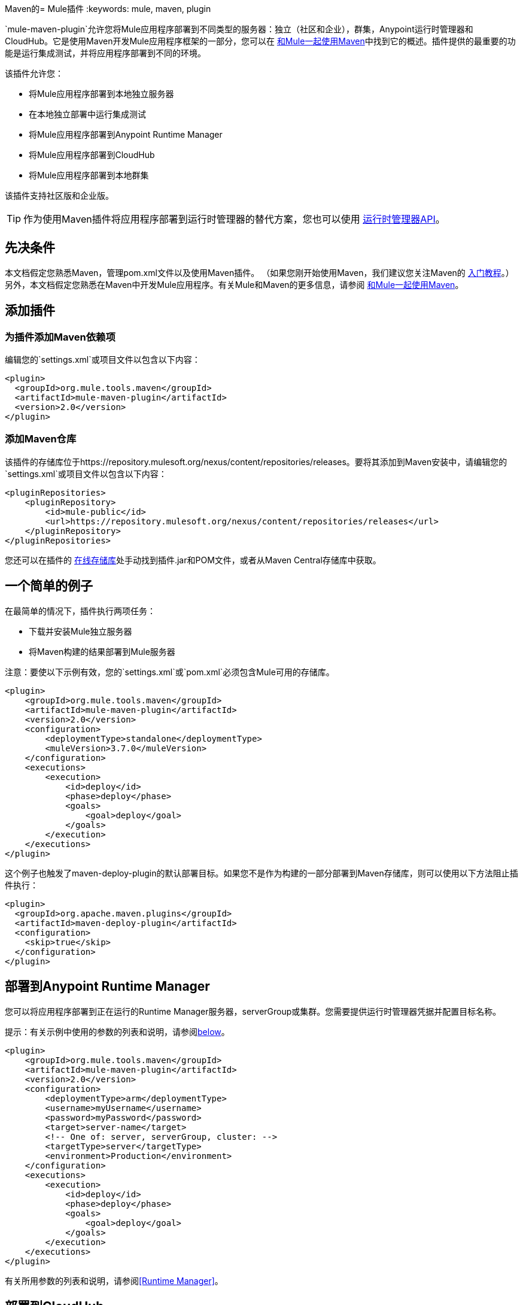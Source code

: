 Maven的=  Mule插件
:keywords: mule, maven, plugin

`mule-maven-plugin`允许您将Mule应用程序部署到不同类型的服务器：独立（社区和企业），群集，Anypoint运行时管理器和CloudHub。它是使用Maven开发Mule应用程序框架的一部分，您可以在 link:/mule-user-guide/v/3.7/using-maven-with-mule[和Mule一起使用Maven]中找到它的概述。插件提供的最重要的功能是运行集成测试，并将应用程序部署到不同的环境。


该插件允许您：

* 将Mule应用程序部署到本地独立服务器
* 在本地独立部署中运行集成测试
* 将Mule应用程序部署到Anypoint Runtime Manager
* 将Mule应用程序部署到CloudHub
* 将Mule应用程序部署到本地群集

该插件支持社区版和企业版。

[TIP]
作为使用Maven插件将应用程序部署到运行时管理器的替代方案，您也可以使用 link:/runtime-manager/runtime-manager-api[运行时管理器API]。


== 先决条件

本文档假定您熟悉Maven，管理pom.xml文件以及使用Maven插件。 （如果您刚开始使用Maven，我们建议您关注Maven的 link:http://maven.apache.org/guides/getting-started/[入门教程]。）另外，本文档假定您熟悉在Maven中开发Mule应用程序。有关Mule和Maven的更多信息，请参阅 link:/mule-user-guide/v/3.7/using-maven-with-mule[和Mule一起使用Maven]。

== 添加插件

=== 为插件添加Maven依赖项

编辑您的`settings.xml`或项目文件以包含以下内容：

[source, xml, linenums]
----
<plugin>
  <groupId>org.mule.tools.maven</groupId>
  <artifactId>mule-maven-plugin</artifactId>
  <version>2.0</version>
</plugin>
----

=== 添加Maven仓库

该插件的存储库位于https://repository.mulesoft.org/nexus/content/repositories/releases。要将其添加到Maven安装中，请编辑您的`settings.xml`或项目文件以包含以下内容：

[source, xml, linenums]
----
<pluginRepositories>
    <pluginRepository>
        <id>mule-public</id>
        <url>https://repository.mulesoft.org/nexus/content/repositories/releases</url>
    </pluginRepository>
</pluginRepositories>
----

您还可以在插件的 link:https://repository.mulesoft.org/nexus/content/repositories/releases/org/mule/tools/mule-maven-plugin/2.0-RC1[在线存储库]处手动找到插件.jar和POM文件，或者从Maven Central存储库中获取。

== 一个简单的例子

在最简单的情况下，插件执行两项任务：

* 下载并安装Mule独立服务器
* 将Maven构建的结果部署到Mule服务器

注意：要使以下示例有效，您的`settings.xml`或`pom.xml`必须包含Mule可用的存储库。

[source, xml, linenums]
----
<plugin>
    <groupId>org.mule.tools.maven</groupId>
    <artifactId>mule-maven-plugin</artifactId>
    <version>2.0</version>
    <configuration>
        <deploymentType>standalone</deploymentType>
        <muleVersion>3.7.0</muleVersion>
    </configuration>
    <executions>
        <execution>
            <id>deploy</id>
            <phase>deploy</phase>
            <goals>
                <goal>deploy</goal>
            </goals>
        </execution>
    </executions>
</plugin>
----

这个例子也触发了maven-deploy-plugin的默认部署目标。如果您不是作为构建的一部分部署到Maven存储库，则可以使用以下方法阻止插件执行：

[source, xml, linenums]
----
<plugin>
  <groupId>org.apache.maven.plugins</groupId>
  <artifactId>maven-deploy-plugin</artifactId>
  <configuration>
    <skip>true</skip>
  </configuration>
</plugin>
----

== 部署到Anypoint Runtime Manager

您可以将应用程序部署到正在运行的Runtime Manager服务器，serverGroup或集群。您需要提供运行时管理器凭据并配置目标名称。

提示：有关示例中使用的参数的列表和说明，请参阅<<Full List of Parameters, below>>。

[source, xml, linenums]
----
<plugin>
    <groupId>org.mule.tools.maven</groupId>
    <artifactId>mule-maven-plugin</artifactId>
    <version>2.0</version>
    <configuration>
        <deploymentType>arm</deploymentType>
        <username>myUsername</username>
        <password>myPassword</password>
        <target>server-name</target>
        <!-- One of: server, serverGroup, cluster: -->
        <targetType>server</targetType>
        <environment>Production</environment>
    </configuration>
    <executions>
        <execution>
            <id>deploy</id>
            <phase>deploy</phase>
            <goals>
                <goal>deploy</goal>
            </goals>
        </execution>
    </executions>
</plugin>
----

有关所用参数的列表和说明，请参阅<<Runtime Manager>>。

== 部署到CloudHub

将您的应用程序部署到CloudHub：

[source, xml, linenums]
----
<plugin>
    <groupId>org.mule.tools.maven</groupId>
    <artifactId>mule-maven-plugin</artifactId>
    <version>2.0</version>
    <configuration>
        <deploymentType>cloudhub</deploymentType>
        <!-- muleVersion is the runtime version as it appears on the CloudHub interface -->
        <muleVersion>3.7.0</muleVersion>
        <username>myUsername</username>
        <password>myPassword</password>
        <redeploy>true</redeploy>
        <environment>Production</environment>
    </configuration>
    <executions>
        <execution>
            <id>deploy</id>
            <phase>deploy</phase>
            <goals>
                <goal>deploy</goal>
            </goals>
        </execution>
    </executions>
</plugin>
----

有关所用参数的列表和说明，请参阅<<CloudHub>>。

=== 选择您的业务组

在运行时管理器部署中，您可以选择除根组织之外的业务组。在下面的示例中，将插件配置为部署到位于`engineering`业务组下的`devops`业务组。

层次结构中的业务组名称由反斜杠（\）分隔。如果您的业务组名称包含反斜杠，请使用前一个反斜杠进行转义。例如，要选择`\group1`下的`\group2`：`\group1\\group2`。

[source,xml,linenums]
----
<plugin>
    <groupId>org.mule.tools.maven</groupId>
    <artifactId>mule-maven-plugin</artifactId>
    <configuration>
        <deploymentType>cloudhub</deploymentType>
        <muleVersion>${mule.version}</muleVersion>
        <username>${username}</username>
        <password>${password}</password>
        <applicationName>my-application</applicationName>
        <environment>Production</environment>
        <businessGroup>engineering\devops</businessGroup>
    </configuration>
    <executions>
        <execution>
            <id>deploy</id>
            <phase>deploy</phase>
            <goals>
                <goal>deploy</goal>
            </goals>
        </execution>
    </executions>
</plugin>
----

== 使用Mule服务器而不是下载Mule依赖项

通过配置`muleHome`属性，您可以将插件配置为部署到现有服务器，而不是下载和安装新的Mule服务器。

[source, xml, linenums]
----
<plugin>
    <groupId>org.mule.tools.maven</groupId>
    <artifactId>mule-maven-plugin</artifactId>
    <version>2.0</version>
    <configuration>
        <deploymentType>standalone</deploymentType>
        <muleHome>/path/to/mule/server</muleHome>
    </configuration>
    <executions>
        <execution>
            <id>deploy</id>
            <phase>deploy</phase>
            <goals>
                <goal>deploy</goal>
            </goals>
        </execution>
    </executions>
</plugin>
----

== 使用代理部署到Mule服务器

您还可以使用Mule代理提供的API将插件配置为部署到现有的Mule服务器。在下面显示的代码中，`uri`参数是代理的REST API的端点。

[source, xml, linenums]
----
<plugin>
    <groupId>org.mule.tools.maven</groupId>
    <artifactId>mule-maven-plugin</artifactId>
    <version>2.0</version>
    <configuration>
        <deploymentType>agent</deploymentType>
        <uri>http://localhost:9999/</uri>
    </configuration>
    <executions>
        <execution>
            <id>deploy</id>
            <phase>deploy</phase>
            <goals>
                <goal>deploy</goal>
            </goals>
        </execution>
    </executions>
</plugin>
----

有关所用参数的列表和说明，请参阅<<Agent>>。

== 运行集成测试

插件最重要的用途之一是在集成应用程序上运行集成测试。检查`src/it/standalone/example-integration-tests`中的工作示例。

要运行集成测试，基本步骤如下：

* 配置`maven-mule-plugin`以Mule应用程序格式打包项目
* 配置`maven-failsafe-plugin`以运行集成测试和报告
* 配置`mule-maven-plugin`将项目的打包应用程序部署到从Maven存储库下载的新Mule服务器。

[source, xml, linenums]
----
<plugins>
    <plugin>
        <groupId>org.mule.tools.maven</groupId>
        <artifactId>mule-app-maven-plugin</artifactId>
        <version>1.1</version>
        <extensions>true</extensions>
    </plugin>
    <plugin>
        <groupId>org.mule.tools.maven</groupId>
        <artifactId>mule-maven-plugin</artifactId>
        <version>2.0</version>
        <configuration>
            <deploymentType>standalone</deploymentType>
            <muleVersion>3.7.0</muleVersion>
        </configuration>
        <executions>
            <execution>
                <id>deploy</id>
                <phase>pre-integration-test</phase>
                <goals>
                    <goal>deploy</goal>
                </goals>
            </execution>
            <execution>
                <id>undeploy</id>
                <phase>post-integration-test</phase>
                <goals>
                    <goal>undeploy</goal>
                </goals>
            </execution>
        </executions>
    </plugin>
    <plugin>
        <groupId>org.apache.maven.plugins</groupId>
        <artifactId>maven-failsafe-plugin</artifactId>
        <executions>
            <execution>
                <id>integration-test</id>
                <goals>
                    <goal>integration-test</goal>
                    <goal>verify</goal>
                </goals>
            </execution>
        </executions>
    </plugin>
</plugins>
----

== 完整示例

提示：有关示例中使用的参数的列表和说明，请参阅<<Full List of Parameters, below>>。

在本例中，插件被配置为独立部署，并执行以下任务：

* 配置一个应用程序进行部署
* 配置要添加到服务器的两个外部库
* 配置要部署的域
* 定义要在启动服务器之前运行的脚本

[source, xml, linenums]
----
<plugin>
    <groupId>org.mule.tools.maven</groupId>
    <artifactId>mule-maven-plugin</artifactId>
    <version>2.0</version>
    <configuration>
        <muleVersion>3.7.0</muleVersion>                 <1>
        <deploymentType>standalone</deploymentType>
        <applications>
            <application>${app.location}</application>   <2>
        </applications>
        <libs>
          <lib>${basedir}/activemq-all-5.5.0.jar</lib>
          <lib>${basedir}/activemq-core.jar</lib>        <3>
        </libs>
        <arguments>
            <argument>-M-Dport.1=1337</argument>
            <argument>-M-Dport.2=1338</argument>         <4>
        </arguments>
        <domain>${project.basedir}/domain</domain>       <5>
        <script>${basedir}/script.groovy</script>        <6>
        <community>false</community>                     <7>
    </configuration>
    <executions>
        <execution>
            <id>deploy</id>
            <phase>pre-integration-test</phase>
            <goals>
                <goal>deploy</goal>                      <8>
            </goals>
        </execution>
        <execution>
            <id>undeploy</id>
            <phase>post-integration-test</phase>
            <goals>
                <goal>undeploy</goal>                    <9>
            </goals>
        </execution>
    </executions>
</plugin>
----
<1>配置Mule版本。
<2>这指向Mule应用程序可展开zip文件，或指向分解Mule应用程序文件夹。默认为构建生成的工件。
<3>将外部库添加到Mule Standalone。
<4> Mule参数（可选）。
<5>要部署的域。要将您的应用程序添加到域中，您必须手动配置您的应用程序（可选）。
<6>可选的Groovy脚本在部署之前运行。
<7>使用企业版。
<8>使用`deploy`目标下载Mule，安装它并部署域和应用程序。
<9>使用`undeploy`目标取消部署应用程序并停止Mule服务器。

有关所用参数的列表和说明，请参阅<<Standalone>>。

== 部署到本地Mule群集

提示：有关示例中使用的参数的列表和说明，请参阅<<Full List of Parameters, below>>。

[source, xml, linenums]
----
<plugin>
    <groupId>org.mule.tools.maven</groupId>
    <artifactId>mule-maven-plugin</artifactId>
    <version>2.0</version>
    <configuration>
        <muleVersion>3.7.0</muleVersion>
        <deploymentType>cluster</deploymentType>
        <size>2</size>                             <1>
        <application>${app.1.location}</application>
        <libs>
          <lib>${basedir}/activemq-all-5.5.0.jar</lib>
          <lib>${basedir}/activemq-core.jar</lib>
        </libs>
        <arguments>
            <argument>-M-Dport.1=1337</argument>
            <argument>-M-Dport.2=1338</argument>
        </arguments>
    </configuration>
    <executions>
        <execution>
            <id>deploy</id>
            <phase>pre-integration-test</phase>
            <goals>
                <goal>deploy</goal>                <2>
            </goals>
        </execution>
        <execution>
            <id>undeploy</id>
            <phase>post-integration-test</phase>
            <goals>
                <goal>undeploy</goal>              <3>
            </goals>
        </execution>
    </executions>
</plugin>
----

这个例子与最后一个例子类似，区别如下：

<1>指定用于创建群集的节点数量。该插件然后为您创建群集。
<2>要启动群集，您需要指定`clusterDeploy`目标。
<3>要停止群集，您需要指定`clusterStop`目标。

有关所用参数的列表和说明，请参阅<<Cluster>>。

== 部署多个应用程序

提示：有关示例中使用的参数的列表和说明，请参阅<<Full List of Parameters, below>>。

要部署多个应用程序，您需要为每个要部署的应用程序配置一个插件执行。

[source, xml, linenums]
----
<plugin>
    <groupId>org.mule.tools.maven</groupId>
    <artifactId>mule-maven-plugin</artifactId>
    <version>2.0</version>
    <configuration>
        <muleVersion>3.7.0</muleVersion>
        <deploymentType>standalone</deploymentType>
    </configuration>
    <executions>
        <execution>
            <id>deploy1</id>
            <phase>pre-integration-test</phase>
            <goals>
                <goal>deploy</goal>
            </goals>
            <configuration>
                <application>${app.1.location}</application>
            </configuration>
        </execution>
        <execution>
            <id>deploy2</id>
            <phase>pre-integration-test</phase>
            <goals>
                <goal>deploy</goal>
            </goals>
            <configuration>
                <application>${app.2.location}</application>
            </configuration>
        </execution>
        <execution>
            <id>undeploy1</id>
            <phase>post-integration-test</phase>
            <goals>
                <goal>undeploy</goal>
            </goals>
            <configuration>
                <application>${app.1.location}</application>
            </configuration>
        </execution>
        <execution>
            <id>undeploy2</id>
            <phase>post-integration-test</phase>
            <goals>
                <goal>undeploy</goal>
            </goals>
            <configuration>
                <application>${app.2.location}</application>
            </configuration>
        </execution>
    </executions>
</plugin>
----

== 跳过插件执行

如果为true，则`skip`会导致跳过插件执行。该属性适用于所有插件目标。最常见的情况是将其值设置为`skipTests`，以便在不希望测试运行时不需要准备测试基础架构。

[source, xml, linenums]
----
<plugin>
    <groupId>org.mule.tools.maven</groupId>
    <artifactId>mule-maven-plugin</artifactId>
    <configuration>
        <muleVersion>3.7.0</muleVersion>
        <deploymentType>standalone</deploymentType>
        <skip>${skipTests}</skip>
    </configuration>
    <executions>
        <execution>
            <id>deploy</id>
            <phase>deploy</phase>
            <goals>
                <goal>deploy</goal>
            </goals>
        </execution>
    </executions>
</plugin>
----

==  Anypoint运行时管理器内部部署TLS错误

当尝试连接到Anypoint Runtime Manager的本地安装时，插件会验证该服务器的证书。如果您尚未在信任库中安装服务器证书，则会看到SSL错误。为了避免这个问题，你可以在不安全的模式下运行插件。这样，安全验证就会被跳过。您可以使用*armInsecure*标签或*arm.insecure*系统属性。请参阅下面的配置示例：

[source,xml,linenums]
----
<plugin>
    <groupId>org.mule.tools.maven</groupId>
    <artifactId>mule-maven-plugin</artifactId>
    <configuration>
        <deploymentType>arm</deploymentType>
        <muleVersion>${mule.version}</muleVersion>
        <username>${username}</username>
        <password>${password}</password>
        <applicationName>my-application</applicationName>
        <environment>Production</environment>
        <uri>https://anypoint.mulesoft.local</uri>
        <armInsecure>true</armInsecure>
    </configuration>
    <executions>
        <execution>
            <id>deploy</id>
            <phase>deploy</phase>
            <goals>
                <goal>deploy</goal>
            </goals>
        </execution>
    </executions>
</plugin>
----

[WARNING]
启用不安全连接是非常危险的做法。除非您知道自己在做什么，并且您的本地安装已隔离在本地网络中，否则不应使用此功能。

== 完整参数列表

下表列出了您可以使用的所有可用参数。参数按照您可以使用它们的元素或配置进行分组：

*  <<Standalone>>
*  <<Cluster>>
*  <<Runtime Manager>>
*  <<CloudHub>>
*  <<Agent>>

=== 独立

[%header,cols="30a,70a"]
|===
| {参数{1}}说明
| `application`  |应用程序的文件路径。如果未指定，则使用Maven构建的结果作为默认值。
| `applicationName`  |用于部署的应用程序名称。如果未指定，则使用`artifactName`的值。
| `arguments`  |在命令行中传递给Mule运行时的参数。

*Syntax*：

[source]
----
<argument>-M-DmyArgument=myValue</argument>
----
| `community`  |如果设置为true，则下载社区运行时而不是Enterprise。
| `deploymentTimeout`  |部署超时（以毫秒为单位）。
| `libs`  |将外部JAR添加到`<MULE_HOME>/user/lib`。

*Example*：

[source]
----
<lib>${basedir}/activemq-core.jar</lib>
----
| `muleHome`  |您的Mule安装路径，Mule发行版必须位于此位置。如果您使用`muleVersion`，则不需要。
| `muleVersion`  |下载并提取Mule版本。如果您指定`muleHome`，则不需要。
|===

=== 群集

[%header,cols="30a,70a"]
|===
| {参数{1}}说明
| `application`  |应用程序的文件路径。如果未指定，则使用Maven构建的结果作为默认值。
| `applicationName`  |用于部署的应用程序名称。如果未指定，则使用artifactName。
| `arguments`  |在命令行中传递给Mule运行时的参数。

*Syntax*：

[source]
----
<argument>-M-DmyArgument=myValue</argument>
----
| `deploymentTimeout`  |部署超时（以毫秒为单位）。
| `libs`  |将外部JAR添加到`<MULE_HOME>/user/lib`。

*Example*：

[source]
----
<lib>${basedir}/activemq-core.jar</lib>
----
| `muleVersion`  |下载和解压的Mule版本。
|===

=== 运行时管理器

[%header,cols="30a,70a"]
|===
| {参数{1}}说明
| `application`  |应用程序的文件路径。如果未指定，则使用Maven构建的结果作为默认值。
| `applicationName`  |用于部署的应用程序名称。如果未指定，则使用`artifactName`的值。
| `businessGroup`  |指定要部署到的业务组的路径（如果有）。默认是主组织。

*Example*：

[source]
----
<master><subOrg1><subOrg2>
----
| `environment`  |要部署到的Anypoint环境。
| `username`  | Anypoint平台用户名。
| `password`  | Anypoint平台密码。
| `target`  |目标服务器名称。
| `targetType`  |目标服务器类型。
| `muleVersion`  |下载并提取Mule版本。 `muleVersion`参数采用您在CloudHub的“运行时版本”中看到的确切值。

*Example*：

[source]
----
<muleVersion>API Gateway 2.2.0</muleVersion>
----
| `uri`  |默认情况下为`anypoint.mulesoft.com`的任意点平台URI。
|===

===  CloudHub

[%header,cols="30a,70a"]
|===
| {参数{1}}说明
| `application`  |应用程序的文件路径。如果未指定，则使用Maven构建的结果作为默认值。
| `applicationName`  |用于部署的应用程序名称。如果未指定，则使用`artifactName`的值。
| `businessGroup`  |指定要部署到的业务组的路径（如果有）。默认是主组织。

*Example*：

[source]
----
<master><subOrg1><subOrg2>
----
| `environment`  |要部署到的Anypoint环境。
| `muleVersion`  |下载并提取Mule版本。 `muleVersion`参数采用您在CloudHub的“运行时版本”中看到的确切值。

*Example*：

[source]
----
<muleVersion>API Gateway 2.2.0</muleVersion>
----
| `username`  | Anypoint平台用户名。
| `password`  | Anypoint平台密码。

| `properties` |配置Cloudhub属性。 `<properties>`中的每个嵌套元素都被视为属性名称，其值是其文本。

*Example*：

[source,xml,linenums]
----
<properties>
   <key1>value1</key1>
   <anotherKey>this is a value</anotherKey>
</properties>
----

这会在运行时管理器控制台中创建两个属性：`key1=value`和`anotherKey=this is a value`。请注意，您指定的属性在运行时管理器中覆盖此应用程序的现有属性。
| `region`  |您希望创建工人的地区。有关可接受值的列表，请参阅 link:http://docs.aws.amazon.com/AWSEC2/latest/UserGuide/using-regions-availability-zones.html#concepts-available-regions[可用区域]。
| `uri`  |默认情况下为`anypoint.mulesoft.com`的任意点平台URI。
| `workerType`  |工作人员的大小被指定为以下之一：*Micro*（0.1 vCores），*Small*（0.2 vCores），{{3 }}（1 vCores），*Large*（2 vCores），*xLarge*（4 vCores）。请注意，该值区分大小写。

*Example*：

[source]
----
<workerType>Small</workerType>
----
| `workers`  |要创建的工作人员数量。
|===


=== 代理

[%header,cols="30a,70a"]
|===
| {参数{1}}说明
| `application`  |应用程序的文件路径。如果未指定，则使用Maven构建的结果作为默认值。
| `applicationName`  |用于部署的应用程序名称。如果未指定，则使用`artifactName`的值。
| `uri`  |代理正在侦听的本地URI。
|===

=== 跳过Maven部署

执行部署阶段也会触发maven-deploy-plugin的默认部署目标。如果您不是作为构建的一部分部署到Maven存储库，则可以使用以下方法阻止插件执行：

[source,xml,linenums]
----
<plugin>
  <groupId>org.apache.maven.plugins</groupId>
  <artifactId>maven-deploy-plugin</artifactId>
  <configuration>
    <skip>true</skip>
  </configuration>
</plugin>
----

